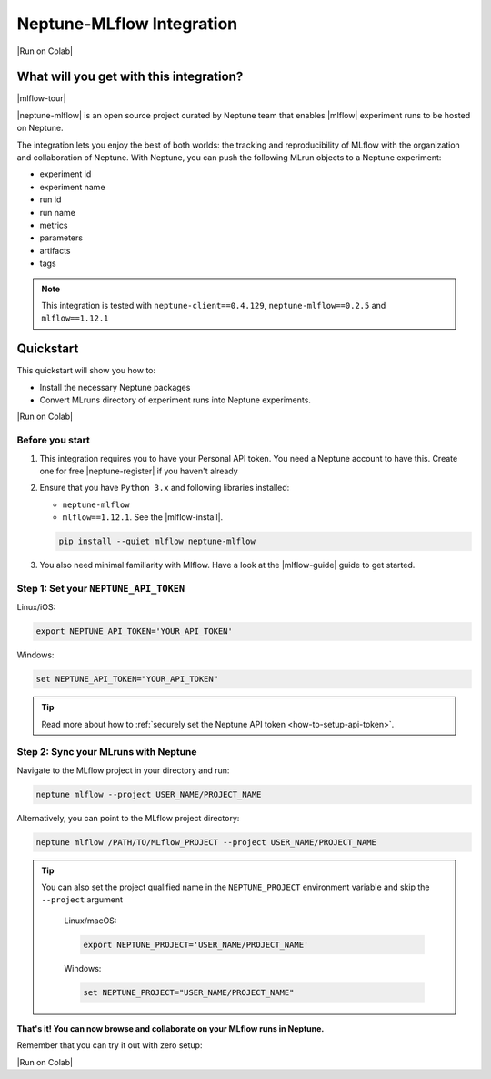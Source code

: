 .. _integrations-mlflow:

Neptune-MLflow Integration
==========================

|Run on Colab|

What will you get with this integration?
----------------------------------------

|mlflow-tour|

|neptune-mlflow| is an open source project curated by Neptune team that enables |mlflow| experiment runs to be hosted on Neptune.

The integration lets you enjoy the best of both worlds: the tracking and reproducibility of MLflow with the organization and collaboration of Neptune.
With Neptune, you can push the following MLrun objects to a Neptune experiment:

* experiment id
* experiment name
* run id
* run name
* metrics
* parameters
* artifacts
* tags

.. note::

    This integration is tested with ``neptune-client==0.4.129``, ``neptune-mlflow==0.2.5`` and ``mlflow==1.12.1``
	
.. _mlflow-quickstart:

Quickstart
----------

This quickstart will show you how to:

* Install the necessary Neptune packages
* Convert MLruns directory of experiment runs into Neptune experiments.

|Run on Colab|

.. _mlflow-before-you-start-basic:

Before you start
^^^^^^^^^^^^^^^^
#. This integration requires you to have your Personal API token. You need a Neptune account to have this. Create one for free |neptune-register| if you haven't already

#. Ensure that you have ``Python 3.x`` and following libraries installed:

   * ``neptune-mlflow``
   * ``mlflow==1.12.1``. See the |mlflow-install|.
   
   .. code-block:: bash
   	
      pip install --quiet mlflow neptune-mlflow

#. You also need minimal familiarity with Mlflow. Have a look at the |mlflow-guide| guide to get started.

Step 1: Set your ``NEPTUNE_API_TOKEN``
^^^^^^^^^^^^^^^^^^^^^^^^^^^^^^^^^^^^^^

Linux/iOS:

.. code:: bash

    export NEPTUNE_API_TOKEN='YOUR_API_TOKEN'

Windows:

.. code-block:: bat

    set NEPTUNE_API_TOKEN="YOUR_API_TOKEN"

.. tip::

    Read more about how to :ref:`securely set the Neptune API token <how-to-setup-api-token>`.

Step 2: Sync your MLruns with Neptune
^^^^^^^^^^^^^^^^^^^^^^^^^^^^^^^^^^^^^
Navigate to the MLflow project in your directory and run:

.. code-block:: bash

    neptune mlflow --project USER_NAME/PROJECT_NAME

Alternatively, you can point to the MLflow project directory:

.. code-block:: bash

    neptune mlflow /PATH/TO/MLflow_PROJECT --project USER_NAME/PROJECT_NAME

.. tip::

    You can also set the project qualified name in the ``NEPTUNE_PROJECT`` environment variable and skip the ``--project`` argument
	
	Linux/macOS:

	.. code:: bash

		export NEPTUNE_PROJECT='USER_NAME/PROJECT_NAME'

	Windows:

	.. code-block:: bat

		set NEPTUNE_PROJECT="USER_NAME/PROJECT_NAME"

**That's it! You can now browse and collaborate on your MLflow runs in Neptune.**

.. image:: ../_static/images/integrations/mlflow.png
   :target: ../_static/images/integrations/mlflow.png
   :alt: Organize MLflow experiments in Neptune
   
.. image:: ../_static/images/integrations/mlflow_compare.png
   :target: ../_static/images/integrations/mlflow_compare.png
   :alt: Compare MLflow experiments in Neptune

Remember that you can try it out with zero setup:

|Run on Colab|

.. External links

.. |Run on Colab| raw:: html

    <div class="run-on-colab">

        <a target="_blank" href="https://colab.research.google.com//github/neptune-ai/neptune-examples/blob/master/integrations/mlflow/docs/Neptune-MLflow.ipynb">
            <img width="50" height="50" src="https://neptune.ai/wp-content/uploads/colab_logo_120.png">
            <span>Run in Google Colab</span>
        </a>

        <a target="_blank" href="https://github.com/neptune-ai/neptune-examples/blob/master/integrations/mlflow/docs/Neptune-MLflow.py">
            <img width="50" height="50" src="https://neptune.ai/wp-content/uploads/GitHub-Mark-120px-plus.png">
            <span>View source on GitHub</span>
        </a>
        <a target="_blank" href="https://ui.neptune.ai/o/shared/org/mlflow-integration/experiments?viewId=7608998d-4828-48c5-81cc-fb9ec625e206">
            <img width="50" height="50" src="https://gist.githubusercontent.com/kamil-kaczmarek/7ac1e54c3b28a38346c4217dd08a7850/raw/8880e99a434cd91613aefb315ff5904ec0516a20/neptune-ai-blue-vertical.png">
            <span>See example in Neptune</span>
        </a>
    </div>

.. |mlflow-tour| raw:: html

	<div style="position: relative; padding-bottom: 53.65126676602087%; height: 0;">
		<iframe src="https://www.loom.com/embed/444799388f3e4ec695984841f36e8b9b" frameborder="0" webkitallowfullscreen mozallowfullscreen allowfullscreen style="position: absolute; top: 0; left: 0; width: 100%; height: 100%;">
		</iframe>
	</div>

.. |neptune-mlflow| raw:: html

    <a href="https://github.com/neptune-ai/neptune-mlflow" target="_blank">Neptune-MLflow</a>

.. |mlflow| raw:: html

    <a href="https://mlflow.org" target="_blank">MLflow</a>
	
.. |neptune-register| raw:: html

    <a href="https://neptune.ai/register" target="_blank">here</a>

.. |mlflow-install| raw:: html

    <a href="https://mlflow.org/docs/latest/quickstart.html#installing-mlflow" target="_blank">MLflow Installation Guide</a>

.. |mlflow-guide| raw:: html

    <a href="https://mlflow.org/docs/latest/quickstart.html" target="_blank">MLflow Quickstart</a>
